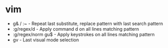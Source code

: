 * vim
  - g& / :~ - Repeat last substitute, replace pattern with last search pattern
  - :g/regex/d - Apply command d on all lines matching pattern
  - :g/regex/norm gu$ - Apply keystrokes on all lines matching pattern
  - gv - Last visual mode selection

